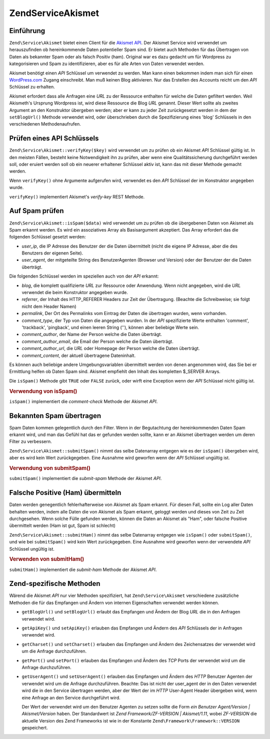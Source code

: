 .. EN-Revision: none
.. _zend.service.akismet:

Zend\Service\Akismet
====================

.. _zend.service.akismet.introduction:

Einführung
----------

``Zend\Service\Akismet`` bietet einen Client für die `Akismet API`_. Der Akismet Service wird verwendet um
herauszufinden ob hereinkommende Daten potentieller Spam sind. Er bietet auch Methoden für das Übertragen von
Daten als bekannter Spam oder als falsch Positiv (ham). Original war es dazu gedacht um für Wordpress zu
kategorisieren und Spam zu identifizieren, aber es für alle Arten von Daten verwendet werden.

Akismet benötigt einen *API* Schlüssel um verwendet zu werden. Man kann einen bekommen indem man sich für einen
`WordPress.com`_ Zugang einschreibt. Man muß keinen Blog aktivieren. Nur das Erstellen des Accounts reicht um den
*API* Schlüssel zu erhalten.

Akismet erfordert dass alle Anfragen eine *URL* zu der Ressource enthalten für welche die Daten gefiltert werden.
Weil Akismeth's Ursprung Wordpress ist, wird diese Ressource die Blog *URL* genannt. Dieser Wert sollte als zweites
Argument an den Konstruktor übergeben werden; aber er kann zu jeder Zeit zurückgesetzt werden in dem der
``setBlogUrl()`` Methode verwendet wird, oder überschrieben durch die Spezifizierung eines 'blog' Schlüssels in
den verschiedenen Methodenaufrufen.

.. _zend.service.akismet.verifykey:

Prüfen eines API Schlüssels
---------------------------

``Zend\Service\Akismet::verifyKey($key)`` wird verwendet um zu prüfen ob ein Akismet *API* Schlüssel gültig ist.
In den meisten Fällen, besteht keine Notwendigkeit ihn zu prüfen, aber wenn eine Qualitätssicherung
durchgeführt werden soll, oder eruiert werden soll ob ein neuerer erhaltener Schlüssel aktiv ist, kann das mit
dieser Methode gemacht werden.

.. code-block:: php
   :linenos:

   // Instanzieren mit dem API Schlüssel und einer URL zur Anwendung oder
   // Ressource die verwendet wird
   $akismet = new Zend\Service\Akismet($apiKey,
                                       'http://framework.zend.com/wiki/');
   if ($akismet->verifyKey($apiKey) {
       echo "Schlüssel ist gültig.\n";
   } else {
       echo "Schlüssel ist ungültig\n";
   }

Wenn ``verifyKey()`` ohne Argumente aufgerufen wird, verwendet es den *API* Schlüssel der im Konstruktor angegeben
wurde.

``verifyKey()`` implementiert Akismet's *verify-key* REST Methode.

.. _zend.service.akismet.isspam:

Auf Spam prüfen
---------------

``Zend\Service\Akismet::isSpam($data)`` wird verwendet um zu prüfen ob die übergebenen Daten von Akismet als Spam
erkannt werden. Es wird ein assoziatives Array als Basisargument akzeptiert. Das Array erfordert das die folgenden
Schlüssel gesetzt werden:

- *user_ip*, die IP Adresse des Benutzer der die Daten übermittelt (nicht die eigene IP Adresse, aber die des
  Benutzers der eigenen Seite).

- *user_agent*, der mitgeteilte String des BenutzerAgenten (Browser und Version) oder der Benutzer der die Daten
  überträgt.

Die folgenden Schlüssel werden im speziellen auch von der *API* erkannt:

- *blog*, die komplett qualifizierte *URL* zur Ressource oder Anwendung. Wenn nicht angegeben, wird die *URL*
  verwendet die beim Konstruktor angegeben wurde.

- *referrer*, der Inhalt des HTTP_REFERER Headers zur Zeit der Übertragung. (Beachte die Schreibweise; sie folgt
  nicht dem Header Namen)

- *permalink*, Der Ort des Permalinks vom Eintrag der Daten die übertragen wurden, wenn vorhanden.

- *comment_type*, der Typ von Daten die angegeben wurden. In der *API* spezifizierte Werte enthalten 'comment',
  'trackback', 'pingback', und einen leeren String (''), können aber beliebige Werte sein.

- *comment_author*, der Name der Person welche die Daten überträgt.

- *comment_author_email*, die Email der Person welche die Daten überträgt.

- *comment_author_url*, die *URL* oder Homepage der Person welche die Daten überträgt.

- *comment_content*, der aktuell übertragene Dateninhalt.

Es können auch beliebige andere Umgebungsvariablen übermittelt werden von denen angenommen wird, das Sie bei er
Ermittlung helfen ob Daten Spam sind. Akismet empfiehlt den Inhalt des kompletten $_SERVER Arrays.

Die ``isSpam()`` Methode gibt ``TRUE`` oder ``FALSE`` zurück, oder wirft eine Exception wenn der *API* Schlüssel
nicht gültig ist.

.. _zend.service.akismet.isspam.example-1:

.. rubric:: Verwendung von isSpam()

.. code-block:: php
   :linenos:

   $data = array(
       'user_ip'              => '111.222.111.222',
       'user_agent'           => 'Mozilla/5.0 (Windows; U; Windows NT ' .
                                 '5.2; en-GB; rv:1.8.1) Gecko/20061010 ' .
                                 'Firefox/2.0',
       'comment_type'         => 'contact',
       'comment_author'       => 'John Doe',
       'comment_author_email' => 'nospam@myhaus.net',
       'comment_content'      => "Ich bin kein Spammer, ehrlich!"
   );
   if ($akismet->isSpam($data)) {
       echo "Sorry, aber wir denken das Du ein Spammer bist.";
   } else {
       echo "Willkommen auf unserer Seite!";
   }

``isSpam()`` implementiert die *comment-check* Methode der Akismet *API*.

.. _zend.service.akismet.submitspam:

Bekannten Spam übertragen
-------------------------

Spam Daten kommen gelegentlich durch den Filter. Wenn in der Begutachtung der hereinkommenden Daten Spam erkannt
wird, und man das Gefühl hat das er gefunden werden sollte, kann er an Akismet übertragen werden um deren Filter
zu verbessern.

``Zend\Service\Akismet::submitSpam()`` nimmt das selbe Datenarray entgegen wie es der ``isSpam()`` übergeben wird,
aber es wird kein Wert zurückgegeben. Eine Ausnahme wird geworfen wenn der *API* Schlüssel ungültig ist.

.. _zend.service.akismet.submitspam.example-1:

.. rubric:: Verwendung von submitSpam()

.. code-block:: php
   :linenos:

   $data = array(
       'user_ip'              => '111.222.111.222',
       'user_agent'           => 'Mozilla/5.0 (Windows; U; Windows NT 5.2;' .
                                 'en-GB; rv:1.8.1) Gecko/20061010 Firefox/2.0',
       'comment_type'         => 'contact',
       'comment_author'       => 'John Doe',
       'comment_author_email' => 'nospam@myhaus.net',
       'comment_content'      => "Ich bin kein Spammer, ehrlich!"
   );
   $akismet->submitSpam($data));

``submitSpam()`` implementiert die *submit-spam* Methode der Akismet *API*.

.. _zend.service.akismet.submitham:

Falsche Positive (Ham) übermitteln
----------------------------------

Daten werden genegentlich fehlerhafterweise von Akismet als Spam erkannt. Für diesen Fall, sollte ein Log aller
Daten behalten werden, indem alle Daten die von Akismet als Spam erkannt, geloggt werden und dieses von Zeit zu
Zeit durchgesehen. Wenn solche Fülle gefunden werden, können die Daten an Akismet als "Ham", oder falsche
Positive übermittelt werden (Ham ist gut, Spam ist schlecht)

``Zend\Service\Akismet::submitHam()`` nimmt das selbe Datenarray entgegen wie ``isSpam()`` oder ``submitSpam()``,
und wie bei ``submitSpam()`` wird kein Wert zurückgegeben. Eine Ausnahme wird geworfen wenn der verwendete *API*
Schlüssel ungültig ist.

.. _zend.service.akismet.submitham.example-1:

.. rubric:: Verwenden von submitHam()

.. code-block:: php
   :linenos:

   $data = array(
       'user_ip'              => '111.222.111.222',
       'user_agent'           => 'Mozilla/5.0 (Windows; U; Windows NT 5.2;' .
                                 'en-GB; rv:1.8.1) Gecko/20061010 Firefox/2.0',
       'comment_type'         => 'contact',
       'comment_author'       => 'John Doe',
       'comment_author_email' => 'nospam@myhaus.net',
       'comment_content'      => "I'm not a spammer, honest!"
   );
   $akismet->submitHam($data));

``submitHam()`` implementiert die *submit-ham* Methode der Akismet *API*.

.. _zend.service.akismet.accessors:

Zend-spezifische Methoden
-------------------------

Wärend die Akismet *API* nur vier Methoden spezifiziert, hat ``Zend\Service\Akismet`` verschiedene zusätzliche
Methoden die für das Empfangen und Ändern von internen Eigenschaften verwendet werden können.

- ``getBlogUrl()`` und ``setBlogUrl()`` erlaubt das Empfangen und Ändern der Blog *URL* die in den Anfragen
  verwendet wird.

- ``getApiKey()`` und ``setApiKey()`` erlauben das Empfangen und Ändern des *API* Schlüssels der in Anfragen
  verwendet wird.

- ``getCharset()`` und ``setCharset()`` erlauben das Empfangen und Ändern des Zeichensatzes der verwendet wird um
  die Anfrage durchzuführen.

- ``getPort()`` und ``setPort()`` erlauben das Empfangen und Ändern des *TCP* Ports der verwendet wird um die
  Anfrage durchzuführen.

- ``getUserAgent()`` und ``setUserAgent()`` erlauben das Empfangen und Ändern des *HTTP* Benutzer Agenten der
  verwendet wird um die Anfrage durchzuführen. Beachte: Das ist nicht der user_agent der in den Daten verwendet
  wird die in den Service übertragen werden, aber der Wert der im *HTTP* User-Agent Header übergeben wird, wenn
  eine Anfrage an den Service durchgeführt wird.

  Der Wert der verwendet wird um den Benutzer Agenten zu setzen sollte die Form *ein Benutzer Agent/Version |
  Akismet/Version* haben. Der Standardwert ist *Zend Framework/ZF-VERSION | Akismet/1.11*, wobei *ZF-VERSION* die
  aktuelle Version des Zend Frameworks ist wie in der Konstante ``Zend\Framework\Framework::VERSION`` gespeichert.



.. _`Akismet API`: http://akismet.com/development/api/
.. _`WordPress.com`: http://wordpress.com/
